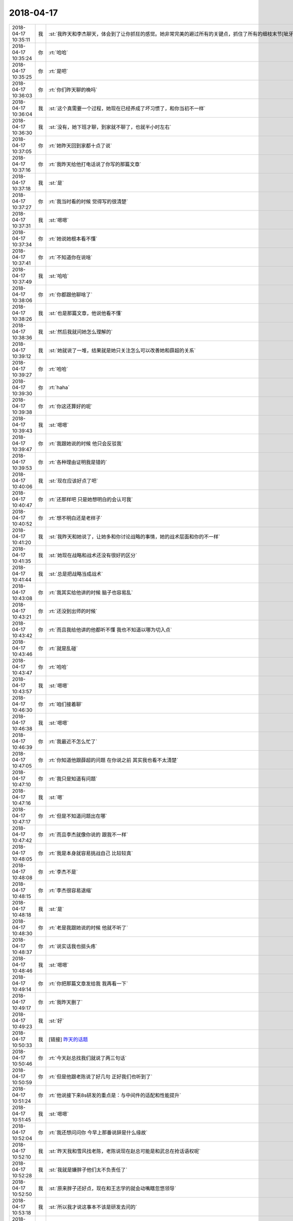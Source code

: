 2018-04-17
-------------

.. list-table::
   :widths: 25, 1, 60

   * - 2018-04-17 10:35:11
     - 我
     - :st:`我昨天和李杰聊天，体会到了让你抓狂的感觉。她非常完美的避过所有的关键点，抓住了所有的细枝末节[呲牙]`
   * - 2018-04-17 10:35:24
     - 你
     - :rt:`哈哈`
   * - 2018-04-17 10:35:25
     - 你
     - :rt:`是吧`
   * - 2018-04-17 10:36:03
     - 你
     - :rt:`你们昨天聊的晚吗`
   * - 2018-04-17 10:36:04
     - 我
     - :st:`这个真需要一个过程，她现在已经养成了坏习惯了，和你当初不一样`
   * - 2018-04-17 10:36:30
     - 我
     - :st:`没有，她下班才聊，到家就不聊了，也就半小时左右`
   * - 2018-04-17 10:37:05
     - 你
     - :rt:`她昨天回到家都十点了说`
   * - 2018-04-17 10:37:16
     - 你
     - :rt:`我昨天给他打电话说了你写的那篇文章`
   * - 2018-04-17 10:37:18
     - 我
     - :st:`是`
   * - 2018-04-17 10:37:27
     - 你
     - :rt:`我当时看的时候 觉得写的很清楚`
   * - 2018-04-17 10:37:31
     - 我
     - :st:`嗯嗯`
   * - 2018-04-17 10:37:34
     - 你
     - :rt:`她说她根本看不懂`
   * - 2018-04-17 10:37:41
     - 你
     - :rt:`不知道你在说啥`
   * - 2018-04-17 10:37:49
     - 我
     - :st:`哈哈`
   * - 2018-04-17 10:38:06
     - 你
     - :rt:`你都跟他聊啥了`
   * - 2018-04-17 10:38:26
     - 我
     - :st:`也是那篇文章，他说他看不懂`
   * - 2018-04-17 10:38:36
     - 我
     - :st:`然后我就问她怎么理解的`
   * - 2018-04-17 10:39:12
     - 我
     - :st:`她就说了一堆，结果就是她只关注怎么可以改善她和薛超的关系`
   * - 2018-04-17 10:39:27
     - 你
     - :rt:`哈哈`
   * - 2018-04-17 10:39:30
     - 你
     - :rt:`haha`
   * - 2018-04-17 10:39:38
     - 你
     - :rt:`你这还算好的呢`
   * - 2018-04-17 10:39:43
     - 我
     - :st:`嗯嗯`
   * - 2018-04-17 10:39:47
     - 你
     - :rt:`我跟她说的时候 他只会反驳我`
   * - 2018-04-17 10:39:53
     - 你
     - :rt:`各种理由证明我是错的`
   * - 2018-04-17 10:40:06
     - 我
     - :st:`现在应该好点了吧`
   * - 2018-04-17 10:40:47
     - 你
     - :rt:`还那样吧 只是她想明白的会认可我`
   * - 2018-04-17 10:40:52
     - 你
     - :rt:`想不明白还是老样子`
   * - 2018-04-17 10:41:20
     - 我
     - :st:`我昨天和她说了，让她多和你讨论战略的事情，她的战术层面和你的不一样`
   * - 2018-04-17 10:41:35
     - 我
     - :st:`她现在战略和战术还没有很好的区分`
   * - 2018-04-17 10:41:44
     - 我
     - :st:`总是把战略当成战术`
   * - 2018-04-17 10:43:08
     - 你
     - :rt:`我其实给他讲的时候 脑子也容易乱`
   * - 2018-04-17 10:43:21
     - 你
     - :rt:`还没到出师的时候`
   * - 2018-04-17 10:43:42
     - 你
     - :rt:`而且我给他讲的他都听不懂 我也不知道以哪为切入点`
   * - 2018-04-17 10:43:46
     - 你
     - :rt:`就是乱碰`
   * - 2018-04-17 10:43:47
     - 你
     - :rt:`哈哈`
   * - 2018-04-17 10:43:57
     - 我
     - :st:`嗯嗯`
   * - 2018-04-17 10:46:30
     - 你
     - :rt:`咱们接着聊`
   * - 2018-04-17 10:46:38
     - 我
     - :st:`嗯嗯`
   * - 2018-04-17 10:46:39
     - 你
     - :rt:`我最近不怎么忙了`
   * - 2018-04-17 10:47:05
     - 你
     - :rt:`你知道他跟薛超的问题 在你说之前 其实我也看不太清楚`
   * - 2018-04-17 10:47:10
     - 你
     - :rt:`我只是知道有问题`
   * - 2018-04-17 10:47:16
     - 我
     - :st:`嗯`
   * - 2018-04-17 10:47:17
     - 你
     - :rt:`但是不知道问题出在哪`
   * - 2018-04-17 10:47:42
     - 你
     - :rt:`而且李杰就像你说的 跟我不一样`
   * - 2018-04-17 10:48:05
     - 你
     - :rt:`我是本身就容易挑战自己 比较较真`
   * - 2018-04-17 10:48:08
     - 你
     - :rt:`李杰不是`
   * - 2018-04-17 10:48:15
     - 你
     - :rt:`李杰很容易退缩`
   * - 2018-04-17 10:48:18
     - 我
     - :st:`是`
   * - 2018-04-17 10:48:30
     - 你
     - :rt:`老是我跟她说的时候 他就不听了`
   * - 2018-04-17 10:48:37
     - 你
     - :rt:`说实话我也挺头疼`
   * - 2018-04-17 10:48:46
     - 我
     - :st:`嗯嗯`
   * - 2018-04-17 10:49:14
     - 你
     - :rt:`你把那篇文章发给我 我再看一下`
   * - 2018-04-17 10:49:17
     - 你
     - :rt:`我昨天删了`
   * - 2018-04-17 10:49:23
     - 我
     - :st:`好`
   * - 2018-04-17 10:50:33
     - 我
     - [链接] `昨天的话题 <https://shimo.im/docs/EBV0X5rAADgT8luS>`_
   * - 2018-04-17 10:50:46
     - 你
     - :rt:`今天赵总找我们就说了两三句话`
   * - 2018-04-17 10:50:59
     - 你
     - :rt:`但是他跟老陈说了好几句 正好我们也听到了`
   * - 2018-04-17 10:51:24
     - 你
     - :rt:`他说接下来8s研发的重点是：与中间件的适配和性能提升`
   * - 2018-04-17 10:51:45
     - 我
     - :st:`嗯嗯`
   * - 2018-04-17 10:52:04
     - 你
     - :rt:`我还想问问你 今早上那番说辞是什么缘故`
   * - 2018-04-17 10:52:10
     - 我
     - :st:`昨天我和雪风找老陈，老陈说现在赵总可能是和武总在抢话语权呢`
   * - 2018-04-17 10:52:28
     - 我
     - :st:`我就是嫌胖子他们太不负责任了`
   * - 2018-04-17 10:52:50
     - 我
     - :st:`原来胖子还好点，现在和王志学的就会动嘴瞎忽悠领导`
   * - 2018-04-17 10:53:18
     - 我
     - :st:`所以我才说这事本不该是研发去问的`
   * - 2018-04-17 10:53:38
     - 你
     - :rt:`嗯嗯 我觉得你肯定不是再说我`
   * - 2018-04-17 10:53:48
     - 我
     - :st:`像这种 POC 项目，本来就应该是 L3应对，等你写完需求，早测完了`
   * - 2018-04-17 10:54:00
     - 我
     - :st:`而且本来 POC 就是可以做各种假`
   * - 2018-04-17 10:54:01
     - 你
     - :rt:`这是问题 不是需求`
   * - 2018-04-17 10:54:06
     - 我
     - :st:`对，没错`
   * - 2018-04-17 10:54:23
     - 我
     - :st:`今天老张讲那话我就不爱听，怎么又变成需求的事情了`
   * - 2018-04-17 10:54:41
     - 你
     - :rt:`而且 我觉得胖子跟人沟通总是问不到点上 跟王志一个毛病 我觉得他是觉得自己技术牛了 不care 这些沟通上的事`
   * - 2018-04-17 10:54:57
     - 我
     - :st:`以前胖子不这样`
   * - 2018-04-17 10:54:59
     - 你
     - :rt:`他以为你是在说需求的不是呢`
   * - 2018-04-17 10:55:15
     - 你
     - :rt:`后来我问他了`
   * - 2018-04-17 10:55:16
     - 我
     - :st:`今天老陈也太不给力了`
   * - 2018-04-17 10:55:27
     - 我
     - :st:`就应该使劲压胖子`
   * - 2018-04-17 10:55:33
     - 你
     - :rt:`他说旭明是L3啊 这是陈总他们team的事 跟咱们没关系吧`
   * - 2018-04-17 10:55:36
     - 你
     - :rt:`我说没关系`
   * - 2018-04-17 10:55:56
     - 我
     - :st:`嗯嗯`
   * - 2018-04-17 10:56:04
     - 你
     - :rt:`你说老陈会不会认为你是在说我呢`
   * - 2018-04-17 10:56:09
     - 你
     - :rt:`哈哈 无所谓了`
   * - 2018-04-17 10:56:17
     - 你
     - :rt:`反正我做好我自己的就行`
   * - 2018-04-17 10:56:18
     - 我
     - :st:`不会，他后来就是冲着胖子说的`
   * - 2018-04-17 10:56:33
     - 我
     - :st:`他就是太护着了，也不使劲说`
   * - 2018-04-17 10:56:48
     - 你
     - :rt:`当初说需求的时候 可不是这样的`
   * - 2018-04-17 10:56:50
     - 我
     - :st:`他说比我说管用`
   * - 2018-04-17 10:57:05
     - 我
     - :st:`对呀，L3是他管，需求是王总管`
   * - 2018-04-17 10:57:07
     - 你
     - :rt:`左一个死右一个死的`
   * - 2018-04-17 10:57:25
     - 我
     - :st:`还有一件事，就是老陈现在和王总的矛盾很大，他认为你是王总的人`
   * - 2018-04-17 10:57:29
     - 你
     - :rt:`我现在也不care他`
   * - 2018-04-17 10:57:34
     - 你
     - :rt:`我知道`
   * - 2018-04-17 10:57:46
     - 我
     - :st:`大部分情况下我会帮着你说的`
   * - 2018-04-17 10:57:49
     - 你
     - :rt:`你看不见 他使唤不动我 就去使唤张道山`
   * - 2018-04-17 10:57:54
     - 你
     - :rt:`我知道`
   * - 2018-04-17 10:58:09
     - 你
     - :rt:`沟通的事 总是让张道山去`
   * - 2018-04-17 10:58:24
     - 你
     - :rt:`王总又捧我 他更认为我和高杰一样了`
   * - 2018-04-17 10:58:30
     - 我
     - :st:`是`
   * - 2018-04-17 10:58:31
     - 你
     - :rt:`你看现在陈总也在打压高杰`
   * - 2018-04-17 10:58:38
     - 我
     - :st:`嗯嗯`
   * - 2018-04-17 10:59:10
     - 我
     - :st:`前两天王欣找老陈聊，说是给老陈宽心，就是老陈和王总之间的矛盾`
   * - 2018-04-17 10:59:21
     - 我
     - :st:`估计是不是老陈和王总在群里面吵起来了`
   * - 2018-04-17 10:59:22
     - 你
     - :rt:`呵呵`
   * - 2018-04-17 10:59:27
     - 你
     - :rt:`哈哈 真的啊`
   * - 2018-04-17 10:59:31
     - 你
     - :rt:`有可能`
   * - 2018-04-17 11:00:24
     - 我
     - :st:`昨天雪风找老陈，老陈就说现在测试也不归他管，他也没办法`
   * - 2018-04-17 11:00:39
     - 我
     - :st:`王欣还是很照顾你`
   * - 2018-04-17 11:00:46
     - 你
     - :rt:`是`
   * - 2018-04-17 11:00:53
     - 你
     - :rt:`我俩相互利用`
   * - 2018-04-17 11:01:16
     - 你
     - :rt:`还说啥了`
   * - 2018-04-17 11:01:23
     - 你
     - :rt:`雪风有啥事都找老陈`
   * - 2018-04-17 11:01:35
     - 你
     - :rt:`今天老陈也给雪风直接安排事了`
   * - 2018-04-17 11:01:38
     - 我
     - :st:`就是赵总找雪风的事情`
   * - 2018-04-17 11:02:00
     - 我
     - :st:`我觉得现在赵总是故意找雪风的茬`
   * - 2018-04-17 11:02:10
     - 我
     - :st:`然后王总也在边上帮腔`
   * - 2018-04-17 11:02:25
     - 我
     - :st:`雪风心里就非常生气`
   * - 2018-04-17 11:02:45
     - 我
     - :st:`昨天过来找我，我就顺便拱火`
   * - 2018-04-17 11:03:01
     - 我
     - :st:`然后撺掇他一起去找老陈`
   * - 2018-04-17 11:03:03
     - 你
     - :rt:`雪风也别气 他跟王总没到那个份上 王总那类没担当的 不会帮他说话的`
   * - 2018-04-17 11:03:18
     - 我
     - :st:`你知道雪风说啥`
   * - 2018-04-17 11:03:35
     - 我
     - :st:`说王总是故意的，就想把他挤走好让张振鹏上`
   * - 2018-04-17 11:03:41
     - 你
     - :rt:`呵呵`
   * - 2018-04-17 11:03:43
     - 你
     - :rt:`呵呵`
   * - 2018-04-17 11:03:53
     - 你
     - :rt:`原来还有这么一出`
   * - 2018-04-17 11:04:02
     - 你
     - :rt:`张振鹏上不去 他能力里太差`
   * - 2018-04-17 11:04:10
     - 你
     - :rt:`真有意思`
   * - 2018-04-17 11:04:11
     - 我
     - :st:`王总不是这么认为的呀`
   * - 2018-04-17 11:04:25
     - 我
     - :st:`你看王总选的人，张振鹏、王胜利、高杰`
   * - 2018-04-17 11:04:27
     - 你
     - :rt:`我觉得现在赵总是故意找雪风的茬---这有什么说法`
   * - 2018-04-17 11:04:52
     - 你
     - :rt:`我现在比较庆幸 赵总没找过需求的毛病`
   * - 2018-04-17 11:05:08
     - 你
     - :rt:`赵总连测试case都要过问了`
   * - 2018-04-17 11:05:20
     - 我
     - :st:`首先雪风是老陈的人，只听老陈的，赵总冲着这个也得打压他。雪风自己又不明白，不去抱赵总的大腿`
   * - 2018-04-17 11:05:59
     - 我
     - :st:`赵总对你其实已经很明确了，就是想考察你培养你`
   * - 2018-04-17 11:06:10
     - 你
     - :rt:`待会再说我`
   * - 2018-04-17 11:06:15
     - 你
     - :rt:`咱们接着说雪风`
   * - 2018-04-17 11:06:41
     - 我
     - :st:`嗯嗯`
   * - 2018-04-17 11:06:51
     - 你
     - :rt:`他明里是王总的人  暗里是老陈的人 这两个都是赵总要打压的`
   * - 2018-04-17 11:07:12
     - 我
     - :st:`雪风明里都不是王总的人`
   * - 2018-04-17 11:07:24
     - 我
     - :st:`你看每次王总喊他都让带着张振鹏`
   * - 2018-04-17 11:07:29
     - 你
     - :rt:`我说的是组织架构上`
   * - 2018-04-17 11:07:42
     - 你
     - :rt:`其实明里是老陈的人`
   * - 2018-04-17 11:07:48
     - 我
     - :st:`也正是因为组织架构，王总才没有办法`
   * - 2018-04-17 11:08:17
     - 我
     - :st:`我觉得高杰在这里面也没出好主意`
   * - 2018-04-17 11:08:30
     - 我
     - :st:`王总现在觉得整个部门都不听他的了`
   * - 2018-04-17 11:08:46
     - 我
     - :st:`他直接管的人都不是他的`
   * - 2018-04-17 11:08:47
     - 你
     - :rt:`是的`
   * - 2018-04-17 11:08:54
     - 你
     - :rt:`王总就是这么想的`
   * - 2018-04-17 11:09:01
     - 你
     - :rt:`他现在在拉拢张道山`
   * - 2018-04-17 11:09:29
     - 我
     - :st:`我觉得他不是拉拢张道山，是让张道山背锅`
   * - 2018-04-17 11:11:41
     - 你
     - :rt:`有拉拢的意思`
   * - 2018-04-17 11:11:48
     - 你
     - :rt:`跟当初王胜利一样`
   * - 2018-04-17 11:11:49
     - 我
     - :st:`他对雪风的策略也差不多`
   * - 2018-04-17 11:11:52
     - 我
     - :st:`嗯嗯`
   * - 2018-04-17 11:12:03
     - 你
     - :rt:`不过张道山那老狐狸 比他高级没影呢`
   * - 2018-04-17 11:12:09
     - 我
     - :st:`不过老张肯定不吃他这一套`
   * - 2018-04-17 11:12:14
     - 你
     - :rt:`雪风最蠢了`
   * - 2018-04-17 11:12:26
     - 你
     - :rt:`没事亮底牌玩`
   * - 2018-04-17 11:12:42
     - 你
     - :rt:`什么只听陈老板的 现在不行了吧`
   * - 2018-04-17 11:12:54
     - 我
     - :st:`这么复杂的政治已经超出他的小脑袋瓜了`
   * - 2018-04-17 11:13:05
     - 你
     - :rt:`哈哈 他觉得自己蹦聪明`
   * - 2018-04-17 11:13:12
     - 你
     - :rt:`我看着他就跟个孩子一样`
   * - 2018-04-17 11:13:16
     - 我
     - :st:`就是`
   * - 2018-04-17 11:13:20
     - 你
     - :rt:`他可是从不把我放在眼里`
   * - 2018-04-17 11:13:27
     - 你
     - :rt:`不过没关系 我不care他`
   * - 2018-04-17 11:13:50
     - 我
     - :st:`嗯嗯，正好你示弱，黑死他`
   * - 2018-04-17 11:13:58
     - 你
     - :rt:`那是`
   * - 2018-04-17 11:15:14
     - 你
     - :rt:`咱们再吐吐槽`
   * - 2018-04-17 11:15:24
     - 你
     - :rt:`还记得上周王总那个培训么`
   * - 2018-04-17 11:15:28
     - 我
     - :st:`记得`
   * - 2018-04-17 11:15:33
     - 你
     - :rt:`你觉得怎么样`
   * - 2018-04-17 11:15:44
     - 我
     - :st:`没啥感觉`
   * - 2018-04-17 11:15:48
     - 你
     - :rt:`你知道昨天赵总说测试的`
   * - 2018-04-17 11:16:00
     - 你
     - :rt:`那理论一套一套 不来重复的`
   * - 2018-04-17 11:16:10
     - 你
     - :rt:`随便拿出来就是一根钉`
   * - 2018-04-17 11:16:14
     - 我
     - :st:`嗯嗯`
   * - 2018-04-17 11:16:19
     - 你
     - :rt:`咱们王总那小儿科的东西`
   * - 2018-04-17 11:16:25
     - 你
     - :rt:`我听着觉得特别尴尬`
   * - 2018-04-17 11:16:38
     - 我
     - :st:`是`
   * - 2018-04-17 11:16:47
     - 你
     - :rt:`我估计在座的 没有人心里不笑话他的`
   * - 2018-04-17 11:16:48
     - 你
     - :rt:`你信不`
   * - 2018-04-17 11:16:56
     - 我
     - :st:`信`
   * - 2018-04-17 11:17:08
     - 你
     - :rt:`讲的什么破玩意`
   * - 2018-04-17 11:17:47
     - 我
     - :st:`我还想过就拿王总的 PPT 给我们组讲一遍呢`
   * - 2018-04-17 11:17:54
     - 我
     - :st:`就是感觉太打脸了`
   * - 2018-04-17 11:18:22
     - 你
     - :rt:`ppt也没啥问题 关键是他讲的太  没   水    平    了`
   * - 2018-04-17 11:18:32
     - 我
     - :st:`是`
   * - 2018-04-17 11:18:45
     - 我
     - :st:`所以他这个人是当不了领导的`
   * - 2018-04-17 11:19:06
     - 我
     - :st:`连这么点东西都讲不出来，怎么当领导`
   * - 2018-04-17 11:19:17
     - 你
     - :rt:`就是呗`
   * - 2018-04-17 11:19:29
     - 你
     - :rt:`他是哪哪方面都不行你发现没`
   * - 2018-04-17 11:19:38
     - 我
     - :st:`现在也就是因为他对武总还有点用，武总对他还算好`
   * - 2018-04-17 11:19:42
     - 你
     - :rt:`唯独特长的就是对informix熟悉`
   * - 2018-04-17 11:19:57
     - 我
     - :st:`要是武总、赵总都不支持他，他就该滚蛋了`
   * - 2018-04-17 11:20:14
     - 你
     - :rt:`我看他离滚蛋也不远了`
   * - 2018-04-17 11:20:26
     - 你
     - :rt:`即使不滚蛋 也会派到别出去`
   * - 2018-04-17 11:20:30
     - 你
     - :rt:`你看到唐骞了吗`
   * - 2018-04-17 11:20:36
     - 你
     - :rt:`记得DTD成立之处`
   * - 2018-04-17 11:20:50
     - 你
     - :rt:`哪都是唐骞 还唐总长唐总短的`
   * - 2018-04-17 11:20:55
     - 我
     - :st:`嗯嗯`
   * - 2018-04-17 11:20:56
     - 你
     - :rt:`现在找都找不着了`
   * - 2018-04-17 11:21:10
     - 你
     - :rt:`我记得特别清楚 经营会上崔总说`
   * - 2018-04-17 11:21:20
     - 你
     - :rt:`赵伟 你好好定位下唐骞这个人`
   * - 2018-04-17 11:21:40
     - 你
     - :rt:`究竟把他放在哪个位置合适`
   * - 2018-04-17 11:21:55
     - 你
     - :rt:`将来没准 大崔就会把唐骞换成王云明`
   * - 2018-04-17 11:21:58
     - 我
     - :st:`嗯嗯`
   * - 2018-04-17 11:30:46
     - 我
     - :st:`吃饭去了，下午接着聊。`
   * - 2018-04-17 11:31:00
     - 你
     - :rt:`OK`
   * - 2018-04-17 11:31:03
     - 我
     - :st:`哈哈，和你聊天是最快乐的事情😁`
   * - 2018-04-17 11:31:09
     - 你
     - :rt:`我也是`
   * - 2018-04-17 13:45:48
     - 你
     - :rt:`下午忙吗`
   * - 2018-04-17 13:46:01
     - 我
     - :st:`不忙，我可以一下午陪你`
   * - 2018-04-17 13:46:08
     - 你
     - :rt:`我也不忙`
   * - 2018-04-17 13:46:24
     - 我
     - :st:`太好了`
   * - 2018-04-17 13:46:59
     - 你
     - :rt:`聊啥啊`
   * - 2018-04-17 13:47:06
     - 你
     - :rt:`早上聊的太杂`
   * - 2018-04-17 13:47:19
     - 我
     - :st:`接着聊李杰还是聊你`
   * - 2018-04-17 13:47:27
     - 你
     - :rt:`都行`
   * - 2018-04-17 13:47:54
     - 我
     - :st:`先聊聊你的工作吧`
   * - 2018-04-17 13:47:59
     - 你
     - :rt:`好`
   * - 2018-04-17 13:48:00
     - 我
     - :st:`或者说政治`
   * - 2018-04-17 13:48:03
     - 你
     - :rt:`好`
   * - 2018-04-17 13:48:15
     - 你
     - :rt:`今天吃饭 王欣跟我们一桌`
   * - 2018-04-17 13:48:33
     - 你
     - :rt:`本来一直是我跟旭明 不知道为啥 今天王欣就做过来了 说跟我们拼桌`
   * - 2018-04-17 13:48:43
     - 我
     - :st:`嗯嗯`
   * - 2018-04-17 13:48:44
     - 你
     - :rt:`王欣就一直问这问那的`
   * - 2018-04-17 13:48:51
     - 你
     - :rt:`说产品 说王总`
   * - 2018-04-17 13:49:04
     - 你
     - :rt:`我就旁敲的说了说王总`
   * - 2018-04-17 13:49:13
     - 你
     - :rt:`当着旭明我不敢说太深`
   * - 2018-04-17 13:49:24
     - 我
     - :st:`嗯`
   * - 2018-04-17 13:49:31
     - 你
     - :rt:`王欣一直说 王总到底会啥`
   * - 2018-04-17 13:49:34
     - 我
     - :st:`不过没事，旭明知道我对王总意见很大`
   * - 2018-04-17 13:49:53
     - 你
     - :rt:`我知道 但是旭明那个嘴 我怕他无意说漏了`
   * - 2018-04-17 13:50:06
     - 我
     - :st:`你说的对`
   * - 2018-04-17 13:50:17
     - 你
     - :rt:`他对什么事都不敏感`
   * - 2018-04-17 13:50:27
     - 你
     - :rt:`但是没说太多`
   * - 2018-04-17 13:50:46
     - 你
     - :rt:`不过我深刻的知道王欣接触我 肯定是有所图的`
   * - 2018-04-17 13:50:48
     - 你
     - :rt:`哈哈`
   * - 2018-04-17 13:51:02
     - 我
     - :st:`嗯嗯`
   * - 2018-04-17 13:51:24
     - 你
     - :rt:`你接着说呗`
   * - 2018-04-17 13:51:30
     - 你
     - :rt:`又换成我说了`
   * - 2018-04-17 13:51:42
     - 我
     - :st:`哈哈，你说挺好呀`
   * - 2018-04-17 13:51:53
     - 我
     - :st:`我特别喜欢听你说`
   * - 2018-04-17 13:52:00
     - 你
     - :rt:`我不说了`
   * - 2018-04-17 13:52:04
     - 你
     - :rt:`我没得说了`
   * - 2018-04-17 13:52:16
     - 我
     - :st:`哈哈`
   * - 2018-04-17 13:52:53
     - 我
     - :st:`现在赵总和武总在争，以前赵总没有研发，就一直想整一个研发。`
   * - 2018-04-17 13:53:12
     - 我
     - :st:`现在赵总管咱们，但是中间有一个王总，还是个间谍`
   * - 2018-04-17 13:53:40
     - 我
     - :st:`所以今年刚开始赵总的战略非常清晰，就是先把控需求，通过需求控制8t`
   * - 2018-04-17 13:54:14
     - 你
     - :rt:`接着说`
   * - 2018-04-17 13:54:18
     - 我
     - :st:`其实现在赵总也是这个战略，OBG 的需求他推给武总去做决定，其实就是想让咱们只做 ZBG 的需求`
   * - 2018-04-17 13:54:50
     - 你
     - :rt:`为什么只让咱们做zbg的`
   * - 2018-04-17 13:54:57
     - 我
     - :st:`因为只有 ZBG 获得订单了，赵总的位置才稳固，OBG 的订单是给武总锦上添花`
   * - 2018-04-17 13:55:26
     - 你
     - :rt:`哦，明白了`
   * - 2018-04-17 13:55:35
     - 我
     - :st:`现在武总之所以支持8t 是因为8a 也在国网里面卖`
   * - 2018-04-17 13:55:38
     - 你
     - :rt:`明白了`
   * - 2018-04-17 13:55:43
     - 你
     - :rt:`嗯嗯`
   * - 2018-04-17 13:56:09
     - 我
     - :st:`但是现在王总不配合赵总的战略，赵总现在也是心里有火`
   * - 2018-04-17 13:56:20
     - 你
     - :rt:`现在就剩下一个国网是武总的吧`
   * - 2018-04-17 13:56:29
     - 我
     - :st:`不然最近这几个 POC 也不会赵总亲自上阵`
   * - 2018-04-17 13:56:30
     - 你
     - :rt:`为什么不配合`
   * - 2018-04-17 13:56:36
     - 你
     - :rt:`看出来了`
   * - 2018-04-17 13:56:44
     - 你
     - :rt:`怎么不配合了`
   * - 2018-04-17 13:56:49
     - 我
     - :st:`王总现在是一心想做国网`
   * - 2018-04-17 13:57:00
     - 我
     - :st:`这么说吧，王总被武总忽悠了`
   * - 2018-04-17 13:57:18
     - 我
     - :st:`以为自己和武总一样，都是技术出身，和武总能聊得来`
   * - 2018-04-17 13:57:25
     - 你
     - :rt:`王总跟武总有一腿，赵总知道吗`
   * - 2018-04-17 13:57:37
     - 你
     - :rt:`这个我确实有点体会`
   * - 2018-04-17 13:57:43
     - 你
     - :rt:`你有其他证据吗`
   * - 2018-04-17 13:57:51
     - 你
     - :rt:`老陈跟你说过什么吗？`
   * - 2018-04-17 13:58:38
     - 我
     - :st:`这都不用老陈说，王总自己就和我说过`
   * - 2018-04-17 13:59:03
     - 我
     - :st:`王总认为赵总不懂技术，瞎指挥`
   * - 2018-04-17 13:59:38
     - 我
     - :st:`还和我炫耀当初指派赵总管的时候，武总怎么安慰他`
   * - 2018-04-17 14:00:05
     - 我
     - :st:`现在赵总安排的任务，王总是消极怠工`
   * - 2018-04-17 14:00:57
     - 我
     - :st:`这次 BTS 的事情，王总就是中间想换方案，不按照赵总的方案做。我后来悄悄透露给老陈，老陈就去问王欣，结果让赵总碰上了，就和赵总说了`
   * - 2018-04-17 14:01:22
     - 我
     - :st:`赵总一下就急了，马上召开会议，亲自制定方案`
   * - 2018-04-17 14:01:44
     - 我
     - :st:`现在更是指定老陈负责，接着王总出差把王总给踢出去了`
   * - 2018-04-17 14:02:20
     - 你
     - :rt:`嗯嗯`
   * - 2018-04-17 14:02:36
     - 我
     - :st:`我通过最近和老陈的接触，我觉得老陈已经和王总掰了`
   * - 2018-04-17 14:02:49
     - 你
     - :rt:`哦 哦`
   * - 2018-04-17 14:03:01
     - 我
     - :st:`以前我给老陈拱火的时候，老陈还非常气愤，说要去说道说道`
   * - 2018-04-17 14:03:19
     - 我
     - :st:`最近我拱火，老陈都没啥反应了，只是唉声叹气`
   * - 2018-04-17 14:03:34
     - 我
     - :st:`老陈说过一句话`
   * - 2018-04-17 14:03:47
     - 你
     - :rt:`说的啥`
   * - 2018-04-17 14:04:04
     - 我
     - :st:`他说他后悔当初答应崔总，认王总做主管`
   * - 2018-04-17 14:05:08
     - 你
     - :rt:`嗯嗯`
   * - 2018-04-17 14:05:27
     - 你
     - :rt:`现在很明显王总被屏蔽了`
   * - 2018-04-17 14:05:34
     - 你
     - :rt:`不过这个和王总的性格很像`
   * - 2018-04-17 14:05:47
     - 你
     - :rt:`他一向是 自己看不上的事  尽量不多嘴 也不参合`
   * - 2018-04-17 14:05:49
     - 你
     - :rt:`你记得吧`
   * - 2018-04-17 14:05:54
     - 我
     - :st:`嗯`
   * - 2018-04-17 14:06:07
     - 你
     - :rt:`zjw这事 跟他都没什么关系`
   * - 2018-04-17 14:06:19
     - 你
     - :rt:`一遇到国网的事  他才比较上心`
   * - 2018-04-17 14:06:27
     - 你
     - :rt:`国网那个群里 他也比较活跃`
   * - 2018-04-17 14:06:36
     - 我
     - :st:`是`
   * - 2018-04-17 14:06:37
     - 你
     - :rt:`他跟牟魏 毛庆他们混的不错`
   * - 2018-04-17 14:06:53
     - 你
     - :rt:`来了一年了 也就认识这俩人`
   * - 2018-04-17 14:06:57
     - 我
     - :st:`嗯嗯`
   * - 2018-04-17 14:07:31
     - 我
     - :st:`大体上上面的关系就应该是这样了`
   * - 2018-04-17 14:07:41
     - 我
     - :st:`赵总踢开王总`
   * - 2018-04-17 14:07:51
     - 我
     - :st:`王总不想放弃`
   * - 2018-04-17 14:08:05
     - 我
     - :st:`赵总不信任老陈，老陈看不上赵总`
   * - 2018-04-17 14:08:21
     - 你
     - :rt:`哈哈`
   * - 2018-04-17 14:08:39
     - 我
     - :st:`你想想，管理层就这样，能好得了吗`
   * - 2018-04-17 14:08:59
     - 我
     - :st:`赵总肯定是有雄心大志`
   * - 2018-04-17 14:09:16
     - 我
     - :st:`现在就是缺乏能执行的人`
   * - 2018-04-17 14:09:20
     - 你
     - :rt:`嗯嗯`
   * - 2018-04-17 14:09:21
     - 你
     - :rt:`是`
   * - 2018-04-17 14:09:23
     - 你
     - :rt:`说的没错`
   * - 2018-04-17 14:09:38
     - 我
     - :st:`所以他现在也在物色人`
   * - 2018-04-17 14:09:46
     - 你
     - :rt:`赵总目前的眼光 智慧 带一个8t绰绰有余了`
   * - 2018-04-17 14:09:49
     - 你
     - :rt:`是`
   * - 2018-04-17 14:09:51
     - 我
     - :st:`我判断，需求是你，研发是我`
   * - 2018-04-17 14:09:54
     - 你
     - :rt:`说的很对`
   * - 2018-04-17 14:10:01
     - 我
     - :st:`应该还有其他人，我现在不知道`
   * - 2018-04-17 14:10:26
     - 我
     - :st:`测试这部分我看不出来，感觉赵总对雪风不满意，但是也没有找到合适的人选`
   * - 2018-04-17 14:10:51
     - 我
     - :st:`不过也不排除赵总不太担心测试，毕竟这个位置还是比较好找的`
   * - 2018-04-17 14:10:59
     - 你
     - :rt:`非常不满意我觉得`
   * - 2018-04-17 14:14:15
     - 你
     - :rt:`咱们接着说`
   * - 2018-04-17 14:15:04
     - 我
     - :st:`如果你是赵总，你最理想的人事安排是什么`
   * - 2018-04-17 14:15:31
     - 你
     - :rt:`目前吗？`
   * - 2018-04-17 14:15:40
     - 我
     - :st:`不一定`
   * - 2018-04-17 14:15:47
     - 我
     - :st:`明年吧`
   * - 2018-04-17 14:15:51
     - 你
     - :rt:`你是说组织架构`
   * - 2018-04-17 14:16:27
     - 我
     - :st:`我是让你策划`
   * - 2018-04-17 14:16:36
     - 你
     - :rt:`啊？？？`
   * - 2018-04-17 14:16:44
     - 你
     - :rt:`我没想过啊`
   * - 2018-04-17 14:16:48
     - 我
     - :st:`你得练呀`
   * - 2018-04-17 14:16:50
     - 你
     - :rt:`哈哈`
   * - 2018-04-17 14:16:58
     - 你
     - :rt:`你想过哈？`
   * - 2018-04-17 14:17:07
     - 我
     - :st:`当然啦`
   * - 2018-04-17 14:17:14
     - 你
     - :rt:`说说`
   * - 2018-04-17 14:17:22
     - 我
     - :st:`不说，你先说`
   * - 2018-04-17 14:17:36
     - 你
     - :rt:`我没想过`
   * - 2018-04-17 14:17:40
     - 你
     - :rt:`你提示我点`
   * - 2018-04-17 14:17:51
     - 我
     - :st:`你就现在想`
   * - 2018-04-17 14:18:04
     - 你
     - :rt:`你说的是 比如老陈负责研发等等  张道山负责产品等等这类的吗`
   * - 2018-04-17 14:18:08
     - 我
     - :st:`结果不重要，重要的是你安排的每个人的理由`
   * - 2018-04-17 14:18:15
     - 我
     - :st:`回来我再说我的理由`
   * - 2018-04-17 14:18:16
     - 你
     - :rt:`哦`
   * - 2018-04-17 14:18:18
     - 你
     - :rt:`原来如此`
   * - 2018-04-17 14:18:30
     - 你
     - :rt:`那我说说老陈`
   * - 2018-04-17 14:19:01
     - 你
     - :rt:`如果我是赵总 老陈一定是后盾`
   * - 2018-04-17 14:19:05
     - 你
     - :rt:`带研发`
   * - 2018-04-17 14:19:14
     - 你
     - :rt:`沟通协调的事尽量少让他参与`
   * - 2018-04-17 14:19:42
     - 你
     - :rt:`把认真负责的人  比如我 放在协调沟通的位置上`
   * - 2018-04-17 14:20:05
     - 你
     - :rt:`把张道山这等老狐狸 放到纯管理位置上`
   * - 2018-04-17 14:20:10
     - 你
     - :rt:`王总去L3`
   * - 2018-04-17 14:20:18
     - 你
     - :rt:`你的话 。。。`
   * - 2018-04-17 14:20:41
     - 你
     - :rt:`我没想好你是在来陈的下边还是上边`
   * - 2018-04-17 14:20:51
     - 你
     - :rt:`说实话 我觉得你各方面能力都不错`
   * - 2018-04-17 14:20:57
     - 你
     - :rt:`也很负责`
   * - 2018-04-17 14:21:01
     - 你
     - :rt:`技术也很强`
   * - 2018-04-17 14:21:16
     - 你
     - :rt:`肯定也是研发那口的`
   * - 2018-04-17 14:21:32
     - 你
     - :rt:`你看老陈一在 你就会被他压着`
   * - 2018-04-17 14:21:42
     - 我
     - :st:`嗯嗯，继续说`
   * - 2018-04-17 14:21:58
     - 你
     - :rt:`据我观察`
   * - 2018-04-17 14:22:23
     - 你
     - :rt:`研发是干活的 但是必须有人能够把这些人的积极性调起来`
   * - 2018-04-17 14:22:27
     - 你
     - :rt:`活才能干成`
   * - 2018-04-17 14:22:35
     - 你
     - :rt:`就像王欣这类的 我这类的`
   * - 2018-04-17 14:23:19
     - 你
     - :rt:`老陈这类的 能力强 责任心也强，但是容易悲观`
   * - 2018-04-17 14:23:28
     - 你
     - :rt:`沟通能力差`
   * - 2018-04-17 14:23:33
     - 你
     - :rt:`只适合做研发`
   * - 2018-04-17 14:23:52
     - 你
     - :rt:`你是想知道这个吗`
   * - 2018-04-17 14:24:05
     - 你
     - :rt:`先不说摆在哪吧`
   * - 2018-04-17 14:24:13
     - 你
     - :rt:`先说 我对这些人的看法`
   * - 2018-04-17 14:24:16
     - 我
     - :st:`你说吧`
   * - 2018-04-17 14:24:24
     - 你
     - :rt:`因为整个架构的运作我都不是很熟悉`
   * - 2018-04-17 14:24:37
     - 你
     - :rt:`老陈这个人 沟通能力很差`
   * - 2018-04-17 14:24:39
     - 你
     - :rt:`说实话`
   * - 2018-04-17 14:24:48
     - 你
     - :rt:`其实我以前不知道沟通能力是什么东西`
   * - 2018-04-17 14:24:54
     - 你
     - :rt:`感觉非常抽象`
   * - 2018-04-17 14:25:06
     - 你
     - :rt:`但是现在觉得非常具体`
   * - 2018-04-17 14:25:33
     - 你
     - :rt:`在我看来 跟技术、销售的说话的时候 都是要讲究技巧的`
   * - 2018-04-17 14:25:53
     - 你
     - :rt:`你看我有的时候很凶 有的时候很温和 其实都是我的策略`
   * - 2018-04-17 14:25:56
     - 我
     - :st:`嗯嗯`
   * - 2018-04-17 14:26:00
     - 你
     - :rt:`老陈就是一股脑的抛出来`
   * - 2018-04-17 14:26:07
     - 你
     - :rt:`让人很不舒服`
   * - 2018-04-17 14:26:30
     - 你
     - :rt:`老陈的战略眼光 这个不多说了`
   * - 2018-04-17 14:26:31
     - 我
     - :st:`嗯`
   * - 2018-04-17 14:26:34
     - 你
     - :rt:`我是很佩服`
   * - 2018-04-17 14:26:41
     - 你
     - :rt:`虽然我挺看不上他的`
   * - 2018-04-17 14:27:00
     - 你
     - :rt:`张道山就是个老狐狸 其实对什么都是一知半解`
   * - 2018-04-17 14:27:04
     - 你
     - :rt:`又不虚心`
   * - 2018-04-17 14:27:20
     - 你
     - :rt:`他也担当不了大任  能力不够`
   * - 2018-04-17 16:30:03
     - 我
     - :st:`这都是坑研发的`
   * - 2018-04-17 16:30:08
     - 你
     - :rt:`哈哈`
   * - 2018-04-17 16:30:09
     - 你
     - :rt:`是`
   * - 2018-04-17 16:31:31
     - 你
     - :rt:`都是坑`
   * - 2018-04-17 16:31:51
     - 我
     - :st:`唉`
   * - 2018-04-17 16:32:07
     - 你
     - :rt:`别气馁大白`
   * - 2018-04-17 16:32:12
     - 我
     - :st:`算了，真不想管了`
   * - 2018-04-17 16:32:19
     - 你
     - :rt:`别管了`
   * - 2018-04-17 16:32:29
     - 我
     - :st:`晚上咱俩出去聊天吧`
   * - 2018-04-17 16:32:30
     - 你
     - :rt:`明天丢给陈总`
   * - 2018-04-17 16:32:39
     - 你
     - :rt:`行`
   * - 2018-04-17 17:20:49
     - 你
     - :rt:`帮我找本书的电子版行吗？`
   * - 2018-04-17 17:20:57
     - 你
     - :rt:`《我敢在你怀里孤独》`
   * - 2018-04-17 17:21:03
     - 我
     - :st:`好`
   * - 2018-04-17 17:21:13
     - 你
     - :rt:`多谢`
   * - 2018-04-17 17:21:34
     - 我
     - :st:`😁`
   * - 2018-04-17 17:34:06
     - 你
     - :rt:`你有要买的书吗`
   * - 2018-04-17 17:34:08
     - 你
     - :rt:`凑单`
   * - 2018-04-17 17:34:12
     - 你
     - :rt:`运费好贵啊`
   * - 2018-04-17 17:34:15
     - 我
     - :st:`啊`
   * - 2018-04-17 17:34:19
     - 我
     - :st:`我得找找`
   * - 2018-04-17 17:34:41
     - 你
     - :rt:`我给说的那本书电子版好找吗`
   * - 2018-04-17 17:35:00
     - 你
     - :rt:`或者你推荐我看的书也行啊`
   * - 2018-04-17 17:35:06
     - 你
     - :rt:`好玩点的 我一并买了`
   * - 2018-04-17 17:36:06
     - 你
     - :rt:`浅点的 别太难的哈`
   * - 2018-04-17 17:36:28
     - 我
     - :st:`哈哈，我先找找吧。基本上就不简单`
   * - 2018-04-17 17:36:42
     - 我
     - %E5%88%98%E8%8B%A5%E8%8B%B1%E6%88%91%E6%95%A2%E5%9C%A8%E4%BD%A0%E6%80%80%E9%87%8C%E5%AD%A4%E7%8B%AC.pdf
   * - 2018-04-17 17:37:16
     - 我
     - 我敢在你懷裡孤獨.epub
   * - 2018-04-17 17:37:49
     - 我
     - :st:`我先去开会`
   * - 2018-04-17 17:37:59
     - 你
     - :rt:`恩`
   * - 2018-04-17 17:58:49
     - 我
     - :st:`累了吗`
   * - 2018-04-17 17:59:01
     - 你
     - :rt:`没有`
   * - 2018-04-17 17:59:07
     - 你
     - :rt:`一点不累 今天活不多`
   * - 2018-04-17 17:59:16
     - 我
     - :st:`嗯嗯`
   * - 2018-04-17 18:30:18
     - 你
     - :rt:`我们走吧`
   * - 2018-04-17 18:30:25
     - 我
     - :st:`走`
   * - 2018-04-17 18:30:30
     - 我
     - :st:`我先走吧`
   * - 2018-04-17 18:30:33
     - 你
     - :rt:`好`
   * - 2018-04-17 18:30:34
     - 我
     - :st:`直接到后面`
   * - 2018-04-17 18:30:36
     - 你
     - :rt:`我收拾东西`
   * - 2018-04-17 18:30:37
     - 我
     - :st:`你开车去`
   * - 2018-04-17 18:30:38
     - 你
     - :rt:`OK`
   * - 2018-04-17 18:30:43
     - 你
     - :rt:`去宿舍门口那边`